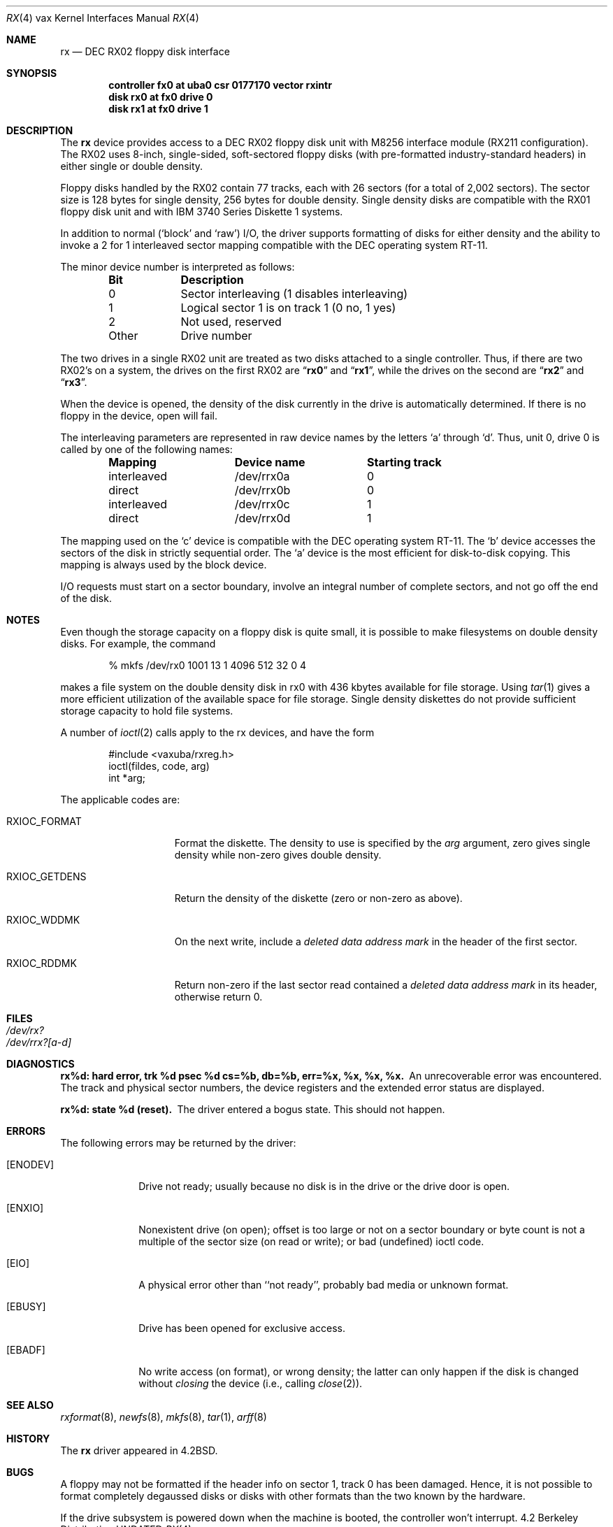 .\" Copyright (c) 1983, 1991, 1993
.\"	The Regents of the University of California.  All rights reserved.
.\"
.\" %sccs.include.redist.man%
.\"
.\"     @(#)rx.4	8.1 (Berkeley) %G%
.\"
.Dd 
.Dt RX 4 vax
.Os BSD 4.2
.Sh NAME
.Nm rx
.Nd
.Tn DEC
.Tn RX02
floppy disk interface
.Sh SYNOPSIS
.Cd "controller fx0 at uba0 csr 0177170  vector rxintr"
.Cd "disk rx0 at fx0 drive 0"
.Cd "disk rx1 at fx0 drive 1"
.Sh DESCRIPTION
The
.Nm rx
device provides access to a
.Tn DEC
.Tn RX02
floppy disk
unit with M8256 interface module
.Pf ( Tn RX211
configuration). 
The
.Tn RX02
uses 8-inch, single-sided, soft-sectored floppy
disks (with pre-formatted industry-standard headers) in
either single or double density.
.Pp
Floppy disks handled by the
.Tn RX02
contain 77 tracks, each with 26
sectors (for a total of 2,002 sectors).  The sector size is 128
bytes for single density, 256 bytes for double density.  Single 
density disks are compatible with the
.Tn RX01
floppy disk unit and with
.Tn IBM
3740 Series Diskette 1 systems.  
.Pp
In addition to normal (`block' and `raw')
.Tn I/O ,
the driver supports
formatting of disks for either density and
the ability to invoke a 2 for 1 interleaved sector mapping
compatible with the
.Tn DEC
operating system
.Tn RT-11 .
.Pp
The minor device number is interpreted as follows:
.Pp
.Bl -column Otherx -offset indent
.Sy Bit	Description
0	Sector interleaving  (1 disables interleaving)
1	Logical sector 1 is on track 1 (0 no, 1 yes)
2	Not used, reserved
Other	Drive number
.El
.Pp
The two drives in a single
.Tn RX02
unit are treated as
two disks attached to a single controller.  Thus, if there are two
.Tn RX02 Ns 's
on a system, the drives on the first
.Tn RX02
are
.Dq Li rx0
and
.Dq Li rx1 ,
while the drives on the second are
.Dq Li rx2
and
.Dq Li rx3 . 
.Pp
When the device is opened, the density of the disk
currently in the drive is automatically determined. If there
is no floppy in the device, open will fail.
.Pp
The interleaving parameters are represented in raw device
names by the letters
.Ql a
through
.Ql d .
Thus, unit 0, drive 0 is
called by one of the following names:
.Pp
.Bl -column interleavedxx "Device namexx" "Starting Track" -offset indent
.Sy Mapping	Device name	Starting track
interleaved	/dev/rrx0a	0
direct	/dev/rrx0b	0
interleaved	/dev/rrx0c	1
direct	/dev/rrx0d	1
.El
.Pp
The mapping used on the
.Ql c
device is compatible with the
.Tn DEC
operating system
.Tn RT-11 .
The
.Ql b
device accesses the
sectors of the disk in strictly sequential order.  
The
.Ql a
device is the most efficient for disk-to-disk copying.
This mapping is always used by the block device.
.Pp
.Tn I/O
requests must start on a sector boundary, involve an integral
number of complete sectors, and not go off the end of the disk.
.Sh NOTES
Even though the storage capacity on a floppy disk is quite
small, it is possible to make filesystems on 
double density disks. 
For example, the command
.Bd -literal -offset indent
% mkfs /dev/rx0 1001 13 1 4096 512 32 0 4
.Ed
.Pp
makes a file system on the double density disk in rx0 with 
436 kbytes available for file storage.
Using
.Xr tar 1
gives a more efficient utilization of the available
space for file storage.
Single density diskettes do not provide sufficient storage capacity to
hold file systems.
.Pp
A number of
.Xr ioctl 2
calls apply to the rx devices, and
have the form
.Bd -literal -offset indent
#include <vaxuba/rxreg.h>
ioctl(fildes, code, arg)
int *arg;
.Ed
.Pp
The applicable codes are:
.Bl -tag -width RXIOC_GETDENS
.It Dv RXIOC_FORMAT
Format the diskette. The density to use is specified
by the 
.Ar arg
argument, zero gives single density while non-zero
gives double density.
.It Dv RXIOC_GETDENS
Return the density of the diskette (zero or non-zero as above).
.It Dv RXIOC_WDDMK
On the next write, include a
.Em deleted data address mark
in 
the header of the first sector.
.It Dv RXIOC_RDDMK
Return non-zero if the last sector read contained a
.Em deleted data address mark
in its header, otherwise
return 0.
.El
.Sh FILES
.Bl -tag -width /dev/rx?xx -compact
.It Pa /dev/rx?
.It Pa /dev/rrx?[a-d]
.El
.Sh DIAGNOSTICS
.Bl -diag
.It "rx%d: hard error, trk %d psec %d cs=%b, db=%b, err=%x, %x, %x, %x."
An unrecoverable error was encountered.  The 
track and physical sector numbers, the device registers and the 
extended error status are displayed.
.Pp
.It rx%d: state %d (reset).
The driver entered a bogus state.  This should not happen.
.El
.Sh ERRORS
The following errors may be returned by the driver:
.Bl -tag -width [ENODEV]
.It Bq Er ENODEV
Drive not ready; usually because no disk is in the drive or
the drive door is open.
.It Bq Er ENXIO
Nonexistent drive (on open); 
offset is too large or not on a sector boundary or
byte count is not a multiple of the sector size (on read or write);
or bad (undefined) ioctl code.
.It Bq Er EIO
A physical error other than ``not ready'', probably bad media or 
unknown format.
.It Bq Er EBUSY
Drive has been opened for exclusive access.
.It Bq Er EBADF
No write access (on format), or wrong density; the latter
can only happen if the disk is changed without 
.Em closing
the device
(i.e., calling
.Xr close 2 ) .
.El
.Sh SEE ALSO
.Xr rxformat 8 ,
.Xr newfs 8 ,
.Xr mkfs 8 ,
.Xr tar 1 ,
.Xr arff 8
.Sh HISTORY
The
.Nm
driver appeared in
.Bx 4.2 .
.Sh BUGS
A floppy may not be formatted if the
header info on sector 1, track 0 has been damaged.  Hence, it is not
possible to format completely degaussed disks or disks with other
formats than the two known by the hardware. 
.Pp
If the drive subsystem is powered down when the machine is booted, the
controller won't interrupt.
